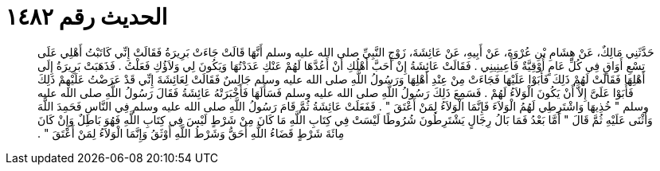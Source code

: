 
= الحديث رقم ١٤٨٢

[quote.hadith]
حَدَّثَنِي مَالِكٌ، عَنْ هِشَامِ بْنِ عُرْوَةَ، عَنْ أَبِيهِ، عَنْ عَائِشَةَ، زَوْجِ النَّبِيِّ صلى الله عليه وسلم أَنَّهَا قَالَتْ جَاءَتْ بَرِيرَةُ فَقَالَتْ إِنِّي كَاتَبْتُ أَهْلِي عَلَى تِسْعِ أَوَاقٍ فِي كُلِّ عَامٍ أُوْقِيَّةٌ فَأَعِينِينِي ‏.‏ فَقَالَتْ عَائِشَةُ إِنْ أَحَبَّ أَهْلُكِ أَنْ أَعُدَّهَا لَهُمْ عَنْكِ عَدَدْتُهَا وَيَكُونَ لِي وَلاَؤُكِ فَعَلْتُ ‏.‏ فَذَهَبَتْ بَرِيرَةُ إِلَى أَهْلِهَا فَقَالَتْ لَهُمْ ذَلِكَ فَأَبَوْا عَلَيْهَا فَجَاءَتْ مِنْ عِنْدِ أَهْلِهَا وَرَسُولُ اللَّهِ صلى الله عليه وسلم جَالِسٌ فَقَالَتْ لِعَائِشَةَ إِنِّي قَدْ عَرَضْتُ عَلَيْهِمْ ذَلِكَ فَأَبَوْا عَلَىَّ إِلاَّ أَنْ يَكُونَ الْوَلاَءُ لَهُمْ ‏.‏ فَسَمِعَ ذَلِكَ رَسُولُ اللَّهِ صلى الله عليه وسلم فَسَأَلَهَا فَأَخْبَرَتْهُ عَائِشَةُ فَقَالَ رَسُولُ اللَّهِ صلى الله عليه وسلم ‏"‏ خُذِيهَا وَاشْتَرِطِي لَهُمُ الْوَلاَءَ فَإِنَّمَا الْوَلاَءُ لِمَنْ أَعْتَقَ ‏"‏ ‏.‏ فَفَعَلَتْ عَائِشَةُ ثُمَّ قَامَ رَسُولُ اللَّهِ صلى الله عليه وسلم فِي النَّاسِ فَحَمِدَ اللَّهَ وَأَثْنَى عَلَيْهِ ثُمَّ قَالَ ‏"‏ أَمَّا بَعْدُ فَمَا بَالُ رِجَالٍ يَشْتَرِطُونَ شُرُوطًا لَيْسَتْ فِي كِتَابِ اللَّهِ مَا كَانَ مِنْ شَرْطٍ لَيْسَ فِي كِتَابِ اللَّهِ فَهُوَ بَاطِلٌ وَإِنْ كَانَ مِائَةَ شَرْطٍ قَضَاءُ اللَّهِ أَحَقُّ وَشَرْطُ اللَّهِ أَوْثَقُ وَإِنَّمَا الْوَلاَءُ لِمَنْ أَعْتَقَ ‏"‏ ‏.‏